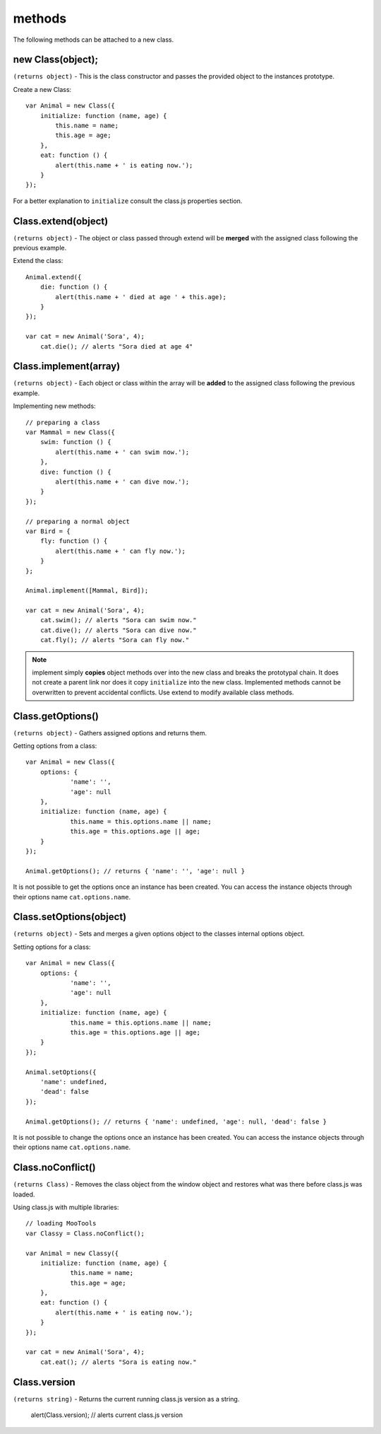 *******
methods
*******

The following methods can be attached to a new class.


new Class(object);
==================

``(returns object)`` - This is the class constructor and passes the provided object to the instances prototype.

Create a new Class::

    var Animal = new Class({
        initialize: function (name, age) {
            this.name = name;
            this.age = age;
        },
        eat: function () {
            alert(this.name + ' is eating now.');
        }
    });

For a better explanation to ``initialize`` consult the class.js properties section.


Class.extend(object)
====================

``(returns object)`` - The object or class passed through extend will be **merged** with the assigned class following
the previous example.

Extend the class::

    Animal.extend({
        die: function () {
            alert(this.name + ' died at age ' + this.age);
        }
    });

    var cat = new Animal('Sora', 4);
        cat.die(); // alerts "Sora died at age 4"


Class.implement(array)
======================

``(returns object)`` - Each object or class within the array will be **added** to the assigned class following
the previous example.

Implementing new methods::

    // preparing a class
    var Mammal = new Class({
        swim: function () {
            alert(this.name + ' can swim now.');
        },
        dive: function () {
            alert(this.name + ' can dive now.');
        }
    });

    // preparing a normal object
    var Bird = {
        fly: function () {
            alert(this.name + ' can fly now.');
        }
    };

    Animal.implement([Mammal, Bird]);

    var cat = new Animal('Sora', 4);
        cat.swim(); // alerts "Sora can swim now."
        cat.dive(); // alerts "Sora can dive now."
        cat.fly(); // alerts "Sora can fly now."

.. note::
  implement simply **copies** object methods over into the new class and breaks the prototypal chain.
  It does not create a parent link nor does it copy ``initialize`` into the new class.
  Implemented methods cannot be overwritten to prevent accidental conflicts. Use extend to modify
  available class methods.


Class.getOptions()
==================

``(returns object)`` - Gathers assigned options and returns them.

Getting options from a class::

    var Animal = new Class({
    	options: {
    		'name': '',
    		'age': null
    	},
    	initialize: function (name, age) {
    		this.name = this.options.name || name;
    		this.age = this.options.age || age;
    	}
    });

    Animal.getOptions(); // returns { 'name': '', 'age': null }

It is not possible to get the options once an instance has been created.
You can access the instance objects through their options name ``cat.options.name``.


Class.setOptions(object)
========================

``(returns object)`` - Sets and merges a given options object to the classes internal options object.

Setting options for a class::

    var Animal = new Class({
    	options: {
    		'name': '',
    		'age': null
    	},
    	initialize: function (name, age) {
    		this.name = this.options.name || name;
    		this.age = this.options.age || age;
    	}
    });

    Animal.setOptions({
    	'name': undefined,
    	'dead': false
    });

    Animal.getOptions(); // returns { 'name': undefined, 'age': null, 'dead': false }

It is not possible to change the options once an instance has been created.
You can access the instance objects through their options name ``cat.options.name``.


Class.noConflict()
==================

``(returns Class)`` - Removes the class object from the window object and restores what was there before
class.js was loaded.

Using class.js with multiple libraries::

    // loading MooTools
    var Classy = Class.noConflict();

    var Animal = new Classy({
    	initialize: function (name, age) {
    		this.name = name;
    		this.age = age;
    	},
    	eat: function () {
            alert(this.name + ' is eating now.');
        }
    });

    var cat = new Animal('Sora', 4);
    	cat.eat(); // alerts "Sora is eating now."


Class.version
===============

``(returns string)`` - Returns the current running class.js version as a string.

	alert(Class.version); // alerts current class.js version